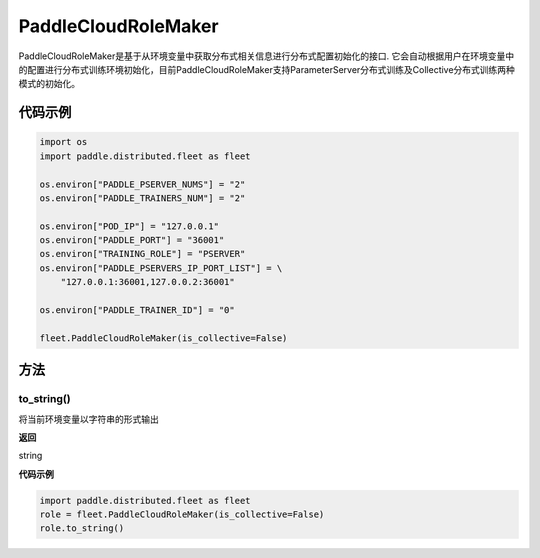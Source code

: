 .. _cn_api_distributed_fleet_PaddleCloudRoleMaker:

PaddleCloudRoleMaker
-------------------------------

.. py:class:: paddle.distributed.fleet.PaddleCloudRoleMaker

PaddleCloudRoleMaker是基于从环境变量中获取分布式相关信息进行分布式配置初始化的接口.
它会自动根据用户在环境变量中的配置进行分布式训练环境初始化，目前PaddleCloudRoleMaker支持ParameterServer分布式训练及Collective分布式训练两种模式的初始化。


代码示例
::::::::::::

.. code-block:: python

    import os
    import paddle.distributed.fleet as fleet

    os.environ["PADDLE_PSERVER_NUMS"] = "2"
    os.environ["PADDLE_TRAINERS_NUM"] = "2"

    os.environ["POD_IP"] = "127.0.0.1"
    os.environ["PADDLE_PORT"] = "36001"
    os.environ["TRAINING_ROLE"] = "PSERVER"
    os.environ["PADDLE_PSERVERS_IP_PORT_LIST"] = \
        "127.0.0.1:36001,127.0.0.2:36001"

    os.environ["PADDLE_TRAINER_ID"] = "0"

    fleet.PaddleCloudRoleMaker(is_collective=False)

方法
::::::::::::

to_string()
'''''''''

将当前环境变量以字符串的形式输出

**返回**

string


**代码示例**

.. code-block:: python

    import paddle.distributed.fleet as fleet
    role = fleet.PaddleCloudRoleMaker(is_collective=False)
    role.to_string()

